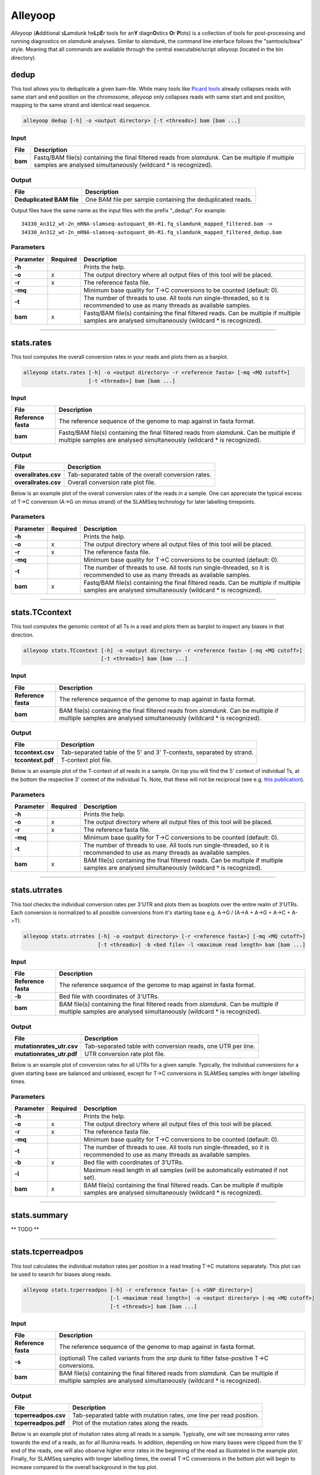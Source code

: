 Alleyoop
========

*Alleyoop* (**A**\ dditional s\ **L**\ amdunk he\ **L**\ p\ **E**\ r tools for an\ **Y** diagn\ **O**\ stics **O**\ r **P**\ lots) is a collection of tools for post-processing and running diagnostics on *slamdunk* analyses.
Similar to *slamdunk*, the command line interface follows the "samtools/bwa" style. Meaning that all commands are available through the central executable/script *alleyoop* (located in the bin directory).

dedup
-----

This tool allows you to deduplicate a given bam-file. While many tools like `Picard tools <https://broadinstitute.github.io/picard/>`_ already collapses
reads with same start and end position on the chromosome, *alleyoop* only collapses reads with same start and end position, mapping to the same strand and identical
read sequence.

.. code:: bash

    alleyoop dedup [-h] -o <output directory> [-t <threads>] bam [bam ...]
                
Input
^^^^^

===================  ==================================================================================================================================================================
File                 Description
===================  ==================================================================================================================================================================
**bam**              Fastq/BAM file(s) containing the final filtered reads from *slamdunk*. Can be multiple if multiple samples are analysed simultaneously (wildcard * is recognized).
===================  ==================================================================================================================================================================

Output
^^^^^^
============================  ===========================================================================================================
File                          Description
============================  ===========================================================================================================
**Deduplicated BAM file**     One BAM file per sample containing the deduplicated reads. 
============================  ===========================================================================================================

Output files have the same name as the input files with the prefix "_dedup".
For example::
   
    34330_An312_wt-2n_mRNA-slamseq-autoquant_0h-R1.fq_slamdunk_mapped_filtered.bam -> 
    34330_An312_wt-2n_mRNA-slamseq-autoquant_0h-R1.fq_slamdunk_mapped_filtered_dedup.bam


Parameters
^^^^^^^^^^
=========  ========  =====================================================================================================================================================================
Parameter  Required  Description
=========  ========  =====================================================================================================================================================================
**-h**               Prints the help.
**-o**     x         The output directory where all output files of this tool will be placed.
**-r**     x         The reference fasta file.
**-mq**              Minimum base quality for T->C conversions to be counted (default: 0).
**-t**               The number of threads to use. All tools run single-threaded, so it is recommended to use as many threads as available samples.  
**bam**    x         Fastq/BAM file(s) containing the final filtered reads. Can be multiple if multiple samples are analysed simultaneously (wildcard * is recognized).
=========  ========  =====================================================================================================================================================================

------------------------------------------------------ 

stats.rates
-----------

This tool computes the overall conversion rates in your reads and plots them as a barplot.

.. code:: bash

    alleyoop stats.rates [-h] -o <output directory> -r <reference fasta> [-mq <MQ cutoff>]
                         [-t <threads>] bam [bam ...]
                
Input
^^^^^

===================  ===================================================================================================================================================================
File                 Description
===================  ===================================================================================================================================================================
**Reference fasta**  The reference sequence of the genome to map against in fasta format.
**bam**              Fastq/BAM file(s) containing the final filtered reads from *slamdunk*. Can be multiple if multiple samples are analysed simultaneously (wildcard * is recognized).
===================  ===================================================================================================================================================================

Output
^^^^^^
============================   ===========================================================================================================
File                           Description
============================   ===========================================================================================================
**overallrates.csv**           Tab-separated table of the overall conversion rates. 
**overallrates.csv**           Overall conversion rate plot file.
============================   ===========================================================================================================

Below is an example plot of the overall conversion rates of the reads in a sample. One can appreciate the typical excess of T->C conversion (A->G on minus strand)
of the SLAMSeq technology for later labelling timepoints.

.. .. image:: img/stats.rates.png
..   :width: 600px


Parameters
^^^^^^^^^^
=========  ========  =====================================================================================================================================================================
Parameter  Required  Description
=========  ========  =====================================================================================================================================================================
**-h**               Prints the help.
**-o**     x         The output directory where all output files of this tool will be placed.
**-r**     x         The reference fasta file.
**-mq**              Minimum base quality for T->C conversions to be counted (default: 0).
**-t**               The number of threads to use. All tools run single-threaded, so it is recommended to use as many threads as available samples.  
**bam**    x         Fastq/BAM file(s) containing the final filtered reads. Can be multiple if multiple samples are analysed simultaneously (wildcard * is recognized).
=========  ========  =====================================================================================================================================================================

------------------------------------------------------

stats.TCcontext
---------------

This tool computes the genomic context of all Ts in a read and plots them as barplot to inspect any biases in that direction.

.. code:: bash

    alleyoop stats.TCcontext [-h] -o <output directory> -r <reference fasta> [-mq <MQ cutoff>]
                             [-t <threads>] bam [bam ...]
                
Input
^^^^^

===================  ===================================================================================================================================================================
File                 Description
===================  ===================================================================================================================================================================
**Reference fasta**  The reference sequence of the genome to map against in fasta format.
**bam**              BAM file(s) containing the final filtered reads from *slamdunk*. Can be multiple if multiple samples are analysed simultaneously (wildcard * is recognized).
===================  ===================================================================================================================================================================

Output
^^^^^^
============================   ===========================================================================================================
File                           Description
============================   ===========================================================================================================
**tccontext.csv**              Tab-separated table of the 5' and 3' T-contexts, separated by strand.
**tccontext.pdf**              T-context plot file.
============================   ===========================================================================================================

Below is an example plot of the T-context of all reads in a sample. On top you will find the 5' context of individual Ts, at the bottom the respective 3' context of the individual Ts.
Note, that these will not be reciprocal (see e.g. `this publication <http://www.sciencedirect.com/science/article/pii/S0888754305002600>`_).

.. .. image:: img/stats.TCcontext.png
..   :width: 600px


Parameters
^^^^^^^^^^
=========  ========  =====================================================================================================================================================================
Parameter  Required  Description
=========  ========  =====================================================================================================================================================================
**-h**               Prints the help.
**-o**     x         The output directory where all output files of this tool will be placed.
**-r**     x         The reference fasta file.
**-mq**              Minimum base quality for T->C conversions to be counted (default: 0).
**-t**               The number of threads to use. All tools run single-threaded, so it is recommended to use as many threads as available samples.  
**bam**    x         BAM file(s) containing the final filtered reads. Can be multiple if multiple samples are analysed simultaneously (wildcard * is recognized).
=========  ========  =====================================================================================================================================================================

------------------------------------------------------

stats.utrrates
--------------

This tool checks the individual conversion rates per 3'UTR and plots them as boxplots over the entire realm of 3'UTRs. Each conversion is normalized
to all possible conversions from it's starting base e.g. A->G / (A->A + A->G + A->C + A->T). 

.. code:: bash

    alleyoop stats.utrrates [-h] -o <output directory> [-r <reference fasta>] [-mq <MQ cutoff>]
                            [-t <threads>] -b <bed file> -l <maximum read length> bam [bam ...]
                
Input
^^^^^

===================  ===================================================================================================================================================================
File                 Description
===================  ===================================================================================================================================================================
**Reference fasta**  The reference sequence of the genome to map against in fasta format.
**-b**               Bed file with coordinates of 3'UTRs.
**bam**              BAM file(s) containing the final filtered reads from *slamdunk*. Can be multiple if multiple samples are analysed simultaneously (wildcard * is recognized).
===================  ===================================================================================================================================================================

Output
^^^^^^
============================   ===========================================================================================================
File                           Description
============================   ===========================================================================================================
**mutationrates_utr.csv**      Tab-separated table with conversion reads, one UTR per line.
**mutationrates_utr.pdf**      UTR conversion rate plot file.
============================   ===========================================================================================================

Below is an example plot of conversion rates for all UTRs for a given sample. Typically, the individual conversions for a given starting
base are balanced and unbiased, except for T->C conversions in SLAMSeq samples with longer labelling times. 

.. .. image:: img/stats.utrrates.png
..   :width: 600px


Parameters
^^^^^^^^^^
=========  ========  =====================================================================================================================================================================
Parameter  Required  Description
=========  ========  =====================================================================================================================================================================
**-h**               Prints the help.
**-o**     x         The output directory where all output files of this tool will be placed.
**-r**     x         The reference fasta file.
**-mq**              Minimum base quality for T->C conversions to be counted (default: 0).
**-t**               The number of threads to use. All tools run single-threaded, so it is recommended to use as many threads as available samples.
**-b**     x         Bed file with coordinates of 3'UTRs.
**-l**               Maximum read length in all samples (will be automatically estimated if not set).
**bam**    x         BAM file(s) containing the final filtered reads. Can be multiple if multiple samples are analysed simultaneously (wildcard * is recognized).
=========  ========  =====================================================================================================================================================================

------------------------------------------------------

stats.summary
-------------

** TODO **

------------------------------------------------------

stats.tcperreadpos
------------------

This tool calculates the individual mutation rates per position in a read treating T->C mutations separately. This plot can be used to search for biases
along reads. 

.. code:: bash

    alleyoop stats.tcperreadpos [-h] -r <reference fasta> [-s <SNP directory>]
                                [-l <maximum read length>] -o <output directory> [-mq <MQ cutoff>]
                                [-t <threads>] bam [bam ...]
                
Input
^^^^^

===================  ===================================================================================================================================================================
File                 Description
===================  ===================================================================================================================================================================
**Reference fasta**  The reference sequence of the genome to map against in fasta format.
**-s**               (optional) The called variants from the *snp* dunk to filter false-positive T->C conversions.
**bam**              BAM file(s) containing the final filtered reads from *slamdunk*. Can be multiple if multiple samples are analysed simultaneously (wildcard * is recognized).
===================  ===================================================================================================================================================================

Output
^^^^^^
============================   ===========================================================================================================
File                           Description
============================   ===========================================================================================================
**tcperreadpos.csv**           Tab-separated table with mutation rates, one line per read position.
**tcperreadpos.pdf**           Plot of the mutation rates along the reads.
============================   ===========================================================================================================

Below is an example plot of mutation rates along all reads in a sample. Typically, one will see increasing error rates towards the end of a reads,
as for all Illumina reads. In addition, depending on how many bases were clipped from the 5' end of the reads, one will also observe higher error
rates in the beginning of the read as illustrated in the example plot. Finally, for SLAMSeq samples with longer labelling times, the overall T->C 
conversions in the bottom plot will begin to increase compared to the overall background in the top plot.

.. .. image:: img/stats.tcperreadpos.png
..   :width: 600px


Parameters
^^^^^^^^^^
=========  ========  =====================================================================================================================================================================
Parameter  Required  Description
=========  ========  =====================================================================================================================================================================
**-h**               Prints the help.
**-o**     x         The output directory where all output files of this tool will be placed.
**-r**     x         The reference fasta file.
**-mq**              Minimum base quality for T->C conversions to be counted (default: 0).
**-t**               The number of threads to use. All tools run single-threaded, so it is recommended to use as many threads as available samples.
**-s**               The called variants from the *snp* dunk to filter false-positive T->C conversions.
**-l**               Maximum read length in all samples (will be automatically estimated if not set).
**bam**    x         BAM file(s) containing the final filtered reads. Can be multiple if multiple samples are analysed simultaneously (wildcard * is recognized).
=========  ========  =====================================================================================================================================================================

------------------------------------------------------

stats.tcperutrpos
-----------------

This tool calculates the individual mutation rates per position in an 3'UTR treating T->C mutations separately. This plot can be used to search for biases
along UTRs. Only most 3' 200bp of each UTR will be considered because: 
* Quantseq fragments are estimated have an average size of ~200bp
* This way, any dynamic binning biases can be avoided

.. code:: bash

   alleyoop stats.tcperutrpos [-h] -r <reference fasta> -b <bed file> [-s <SNP directory>] 
                              [-l <maximum read length>] -o <output directory> [-mq <MQ cutoff>]
                              [-t <threads>] bam [bam ...]
                
Input
^^^^^

===================  ===================================================================================================================================================================
File                 Description
===================  ===================================================================================================================================================================
**Reference fasta**  The reference sequence of the genome to map against in fasta format.
**-s**               (optional) The called variants from the *snp* dunk to filter false-positive T->C conversions.
**-b**               Bed file with coordinates of 3'UTRs.
**bam**              BAM file(s) containing the final filtered reads from *slamdunk*. Can be multiple if multiple samples are analysed simultaneously (wildcard * is recognized).
===================  ===================================================================================================================================================================

Output
^^^^^^
============================   ===========================================================================================================
File                           Description
============================   ===========================================================================================================
**tcperutr.csv**               Tab-separated table with mutation rates, one line per UTR position.
**tcperutr.pdf**               Plot of the mutation rates along the UTRs.
============================   ===========================================================================================================

Below is an example plot of mutation rates along all UTRs in a sample. Typically, one will see increasing error rates towards the end of a UTRs.
For SLAMSeq samples with longer labelling times, the overall T->C conversions in the bottom plot will begin to increase compared to the overall background in the top plot. 

.. .. image:: img/stats.tcperutrpos.png
..   :width: 600px


Parameters
^^^^^^^^^^
=========  ========  =====================================================================================================================================================================
Parameter  Required  Description
=========  ========  =====================================================================================================================================================================
**-h**               Prints the help.
**-o**     x         The output directory where all output files of this tool will be placed.
**-r**     x         The reference fasta file.
**-b**     x         Bed file with coordinates of 3'UTRs.
**-mq**              Minimum base quality for T->C conversions to be counted (default: 0).
**-t**               The number of threads to use. All tools run single-threaded, so it is recommended to use as many threads as available samples.
**-s**               The called variants from the *snp* dunk to filter false-positive T->C conversions.
**-l**               Maximum read length in all samples (will be automatically estimated if not set).
**bam**    x         BAM file(s) containing the final filtered reads. Can be multiple if multiple samples are analysed simultaneously (wildcard * is recognized).
=========  ========  =====================================================================================================================================================================

------------------------------------------------------

stats.utrcoverage
-----------------

** TODO **

------------------------------------------------------

dump.reads
----------

This tool outputs all available information calculated by *slamdunk* for each read in a sample.

.. code:: bash

   alleyoop dump.reads [-h] -r <reference fasta> [-s <SNP directory>] -o <output directory>
                       [-mq <MQ cutoff>] [-t <threads>] bam [bam ...]

                
Input
^^^^^

===================  ===================================================================================================================================================================
File                 Description
===================  ===================================================================================================================================================================
**Reference fasta**  The reference sequence of the genome to map against in fasta format.
**-s**               (optional) The called variants from the *snp* dunk to filter false-positive T->C conversions.
**bam**              BAM file(s) containing the final filtered reads from *slamdunk*. Can be multiple if multiple samples are analysed simultaneously (wildcard * is recognized).
===================  ===================================================================================================================================================================

Output
^^^^^^
============================   ===========================================================================================================
File                           Description
============================   ===========================================================================================================
**readinfo.sdunk**             Tab-separated table with read info, one line per read
============================   ===========================================================================================================

The following columns are contained in the *readinfo* file:

** TODO: REVISE DESCRIPTION - DOES NOT SEEM TO BE UP TO DATE **

============================   ===========================================================================================================
Column                         Description
============================   ===========================================================================================================
Name                           Name of the read
Direction                      Read was mapped on forward (1) or reverse (2) strand
Sequence                       Sequence of the read
Mismatches                     Number of mismatches in the read
tCount                         Number of Ts in the read
tcCount                        Number of T->C conversion in the read
tcRate                         T->C conversion rate of the read
ConversionRates                List of all possible conversion in the read
============================   ===========================================================================================================


Parameters
^^^^^^^^^^
=========  ========  =====================================================================================================================================================================
Parameter  Required  Description
=========  ========  =====================================================================================================================================================================
**-h**               Prints the help.
**-o**     x         The output directory where all output files of this tool will be placed.
**-r**     x         The reference fasta file.
**-mq**              Minimum base quality for T->C conversions to be counted (default: 0).
**-t**               The number of threads to use. All tools run single-threaded, so it is recommended to use as many threads as available samples.
**-s**               The called variants from the *snp* dunk to filter false-positive T->C conversions.
**bam**    x         BAM file(s) containing the final filtered reads. Can be multiple if multiple samples are analysed simultaneously (wildcard * is recognized).
=========  ========  =====================================================================================================================================================================

